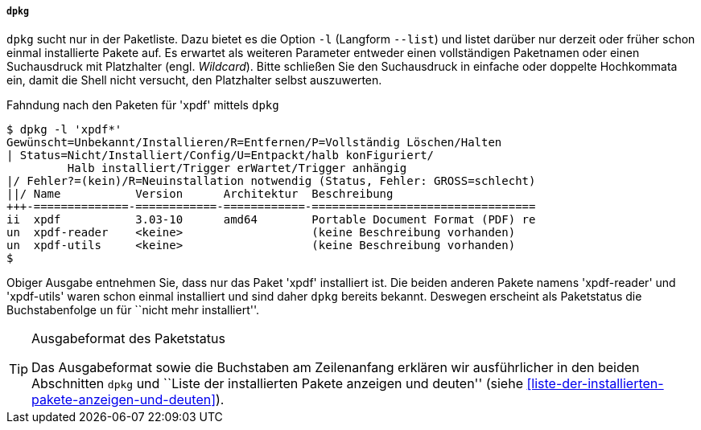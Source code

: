 // Datei: ./werkzeuge/paketoperationen/pakete-ueber-den-namen-finden/dpkg.adoc

// Baustelle: Fertig

===== `dpkg` =====

// Stichworte für den Index
(((dpkg, -l)))
(((dpkg, --list)))
(((Paketsuche, mittels dpkg)))
(((Paketsuche, über die Paketliste)))
`dpkg` sucht nur in der Paketliste. Dazu bietet es die Option `-l`
(Langform `--list`) und listet darüber nur derzeit oder früher schon
einmal installierte Pakete auf. Es erwartet als weiteren Parameter
entweder einen vollständigen Paketnamen oder einen Suchausdruck mit
Platzhalter (engl. _Wildcard_). Bitte schließen Sie den Suchausdruck in
einfache oder doppelte Hochkommata ein, damit die Shell nicht versucht,
den Platzhalter selbst auszuwerten.

.Fahndung nach den Paketen für 'xpdf' mittels `dpkg`
----
$ dpkg -l 'xpdf*'
Gewünscht=Unbekannt/Installieren/R=Entfernen/P=Vollständig Löschen/Halten
| Status=Nicht/Installiert/Config/U=Entpackt/halb konFiguriert/
         Halb installiert/Trigger erWartet/Trigger anhängig
|/ Fehler?=(kein)/R=Neuinstallation notwendig (Status, Fehler: GROSS=schlecht)
||/ Name           Version      Architektur  Beschreibung
+++-==============-============-============-=================================
ii  xpdf           3.03-10      amd64        Portable Document Format (PDF) re
un  xpdf-reader    <keine>                   (keine Beschreibung vorhanden)
un  xpdf-utils     <keine>                   (keine Beschreibung vorhanden)
$
----

Obiger Ausgabe entnehmen Sie, dass nur das Paket 'xpdf' installiert ist.
Die beiden anderen Pakete namens 'xpdf-reader' und 'xpdf-utils' waren
schon einmal installiert und sind daher `dpkg` bereits bekannt. Deswegen
erscheint als Paketstatus die Buchstabenfolge `un` für ``nicht mehr
installiert''.

[TIP]
.Ausgabeformat des Paketstatus
====
Das Ausgabeformat sowie die Buchstaben am Zeilenanfang erklären wir
ausführlicher in den beiden Abschnitten `dpkg` und ``Liste der
installierten Pakete anzeigen und deuten'' (siehe
<<liste-der-installierten-pakete-anzeigen-und-deuten>>).
====

// Datei (Ende): ./werkzeuge/paketoperationen/pakete-ueber-den-namen-finden/dpkg.adoc

